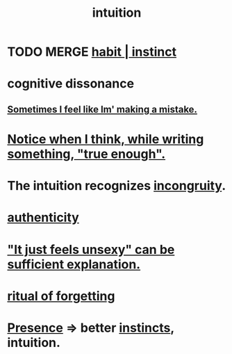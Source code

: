:PROPERTIES:
:ID:       cd31d188-3857-469e-8af8-07ce8d4242d9
:END:
#+title: intuition
* TODO MERGE [[https://github.com/JeffreyBenjaminBrown/public_notes_with_github-navigable_links/blob/master/habit.org][habit | instinct]]
* cognitive dissonance
** [[https://github.com/JeffreyBenjaminBrown/org_personal-ish_with-github-navigable_links/blob/master/sometimes_i_feel_like_im_making_a_mistake.org][Sometimes I feel like Im' making a mistake.]]
* [[https://github.com/JeffreyBenjaminBrown/public_notes_with_github-navigable_links/blob/master/notice_when_i_think_while_writing_something_true_enough.org][Notice when I think, while writing something, "true enough".]]
* The intuition recognizes [[https://github.com/JeffreyBenjaminBrown/public_notes_with_github-navigable_links/blob/master/incongruity.org][incongruity]].
* [[https://github.com/JeffreyBenjaminBrown/public_notes_with_github-navigable_links/blob/master/authenticity.org][authenticity]]
* [[https://github.com/JeffreyBenjaminBrown/public_notes_with_github-navigable_links/blob/master/attractiveness.org#it-just-feels-unsexy-can-be-sufficient-explanation]["It just feels unsexy" can be sufficient explanation.]]
* [[https://github.com/JeffreyBenjaminBrown/public_notes_with_github-navigable_links/blob/master/death.org#ritual-of-forgetting][ritual of forgetting]]
* [[https://github.com/JeffreyBenjaminBrown/public_notes_with_github-navigable_links/blob/master/living_like_theres_no_tomorrow.org][Presence]] => better [[https://github.com/JeffreyBenjaminBrown/public_notes_with_github-navigable_links/blob/master/habit.org][instincts]], intuition.
:PROPERTIES:
:ID:       cb12ab4b-5791-40ae-a570-33ed3c478365
:END:
